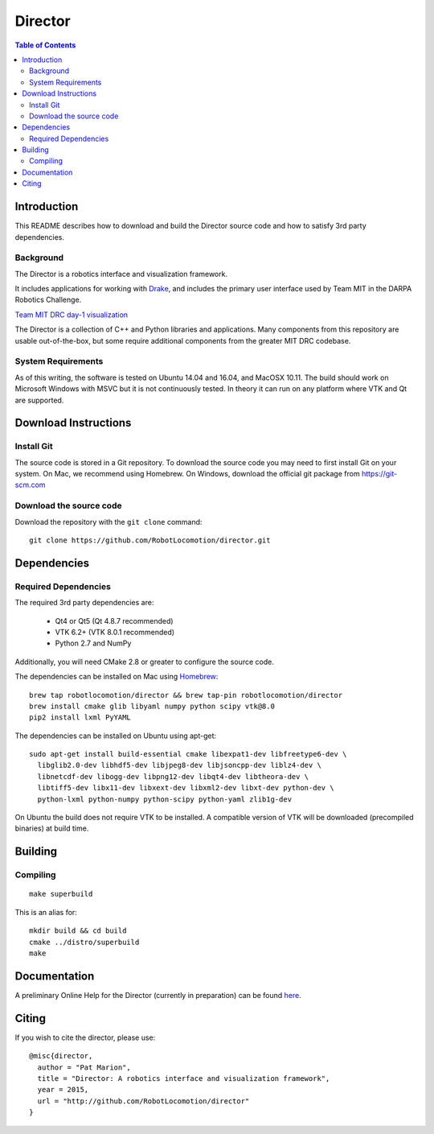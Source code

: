 ========
Director
========

.. contents:: Table of Contents


Introduction
============

This README describes how to download and build the Director source code
and how to satisfy 3rd party dependencies.

Background
----------

The Director is a robotics interface and visualization framework.

It includes applications for working with `Drake <http://drake.mit.edu>`_,
and includes the primary user interface used by Team MIT in the DARPA Robotics Challenge.

`Team MIT DRC day-1 visualization <https://www.youtube.com/watch?v=em69XtIEEAg>`_

The Director is a collection of C++ and Python libraries and applications.  Many components from
this repository are usable out-of-the-box, but some require additional components from
the greater MIT DRC codebase.

System Requirements
-------------------

As of this writing, the software is tested on Ubuntu 14.04 and 16.04, and MacOSX 10.11.
The build should work on Microsoft Windows with MSVC but it is not continuously tested.
In theory it can run on any platform where VTK and Qt are supported.


Download Instructions
=====================

Install Git
-----------

The source code is stored in a Git repository. To download the
source code you may need to first install Git on your system.
On Mac, we recommend using Homebrew.  On Windows, download the
official git package from https://git-scm.com

Download the source code
------------------------

Download the repository with the ``git clone`` command:

::

    git clone https://github.com/RobotLocomotion/director.git


Dependencies
============


Required Dependencies
---------------------

The required 3rd party dependencies are:

  - Qt4 or Qt5 (Qt 4.8.7 recommended)
  - VTK 6.2+ (VTK 8.0.1 recommended)
  - Python 2.7 and NumPy

Additionally, you will need CMake 2.8 or greater to configure the source code.

The dependencies can be installed on Mac using `Homebrew <http://brew.sh/>`_:

::

    brew tap robotlocomotion/director && brew tap-pin robotlocomotion/director
    brew install cmake glib libyaml numpy python scipy vtk@8.0
    pip2 install lxml PyYAML

The dependencies can be installed on Ubuntu using apt-get:

::

    sudo apt-get install build-essential cmake libexpat1-dev libfreetype6-dev \
      libglib2.0-dev libhdf5-dev libjpeg8-dev libjsoncpp-dev liblz4-dev \
      libnetcdf-dev libogg-dev libpng12-dev libqt4-dev libtheora-dev \
      libtiff5-dev libx11-dev libxext-dev libxml2-dev libxt-dev python-dev \
      python-lxml python-numpy python-scipy python-yaml zlib1g-dev

On Ubuntu the build does not require VTK to be installed.  A compatible version
of VTK will be downloaded (precompiled binaries) at build time.


Building
========

Compiling
---------

::

    make superbuild

This is an alias for:

::

    mkdir build && cd build
    cmake ../distro/superbuild
    make


Documentation
=============

A preliminary Online Help for the Director (currently in preparation) can be found `here <https://openhumanoids.github.io/director/>`_.


Citing
======

If you wish to cite the director, please use:

::

    @misc{director,
      author = "Pat Marion",
      title = "Director: A robotics interface and visualization framework",
      year = 2015,
      url = "http://github.com/RobotLocomotion/director"
    }
